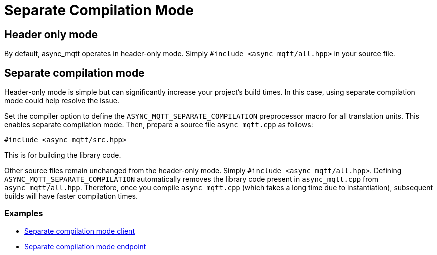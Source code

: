 :last-update-label!:
:am-version: latest
:source-highlighter: rouge
:rouge-style: base16.monokai

ifdef::env-github[:am-base-path: ../main]
ifndef::env-github[:am-base-path: ..]
ifdef::env-github[:api-base: link:https://redboltz.github.io/async_mqtt/doc/{am-version}/html]
ifndef::env-github[:api-base: link:api]

= Separate Compilation Mode

== Header only mode

By default, async_mqtt operates in header-only mode. Simply `#include <async_mqtt/all.hpp>` in your source file.


== Separate compilation mode

Header-only mode is simple but can significantly increase your project's build times. In this case, using separate compilation mode could help resolve the issue.

Set the compiler option to define the `ASYNC_MQTT_SEPARATE_COMPILATION` preprocessor macro for all translation units. This enables separate compilation mode.
Then, prepare a source file `async_mqtt.cpp` as follows:

```cpp
#include <async_mqtt/src.hpp>
```

This is for building the library code.

Other source files remain unchanged from the header-only mode. Simply `#include <async_mqtt/all.hpp>`.
Defining `ASYNC_MQTT_SEPARATE_COMPILATION` automatically removes the library code present in `async_mqtt.cpp` from `async_mqtt/all.hpp`.
Therefore, once you compile `async_mqtt.cpp` (which takes a long time due to instantiation), subsequent builds will have faster compilation times.

=== Examples

* xref:{am-base-path}/example/separate_client[Separate compilation mode client]
* xref:{am-base-path}/example/separate_endpoint[Separate compilation mode endpoint]
